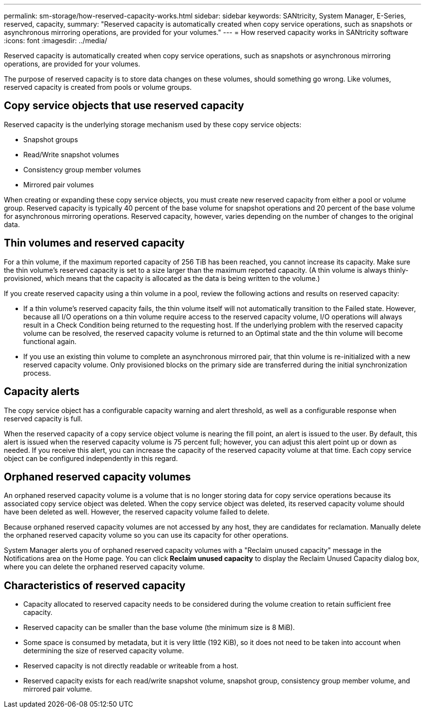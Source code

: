 ---
permalink: sm-storage/how-reserved-capacity-works.html
sidebar: sidebar
keywords: SANtricity, System Manager, E-Series, reserved, capacity,
summary: "Reserved capacity is automatically created when copy service operations, such as snapshots or asynchronous mirroring operations, are provided for your volumes."
---
= How reserved capacity works in SANtricity software
:icons: font
:imagesdir: ../media/

[.lead]
Reserved capacity is automatically created when copy service operations, such as snapshots or asynchronous mirroring operations, are provided for your volumes.

The purpose of reserved capacity is to store data changes on these volumes, should something go wrong. Like volumes, reserved capacity is created from pools or volume groups.

== Copy service objects that use reserved capacity

Reserved capacity is the underlying storage mechanism used by these copy service objects:

* Snapshot groups
* Read/Write snapshot volumes
* Consistency group member volumes
* Mirrored pair volumes

When creating or expanding these copy service objects, you must create new reserved capacity from either a pool or volume group. Reserved capacity is typically 40 percent of the base volume for snapshot operations and 20 percent of the base volume for asynchronous mirroring operations. Reserved capacity, however, varies depending on the number of changes to the original data.

== Thin volumes and reserved capacity

For a thin volume, if the maximum reported capacity of 256 TiB has been reached, you cannot increase its capacity. Make sure the thin volume's reserved capacity is set to a size larger than the maximum reported capacity. (A thin volume is always thinly-provisioned, which means that the capacity is allocated as the data is being written to the volume.)

If you create reserved capacity using a thin volume in a pool, review the following actions and results on reserved capacity:

* If a thin volume's reserved capacity fails, the thin volume itself will not automatically transition to the Failed state. However, because all I/O operations on a thin volume require access to the reserved capacity volume, I/O operations will always result in a Check Condition being returned to the requesting host. If the underlying problem with the reserved capacity volume can be resolved, the reserved capacity volume is returned to an Optimal state and the thin volume will become functional again.
* If you use an existing thin volume to complete an asynchronous mirrored pair, that thin volume is re-initialized with a new reserved capacity volume. Only provisioned blocks on the primary side are transferred during the initial synchronization process.

== Capacity alerts

The copy service object has a configurable capacity warning and alert threshold, as well as a configurable response when reserved capacity is full.

When the reserved capacity of a copy service object volume is nearing the fill point, an alert is issued to the user. By default, this alert is issued when the reserved capacity volume is 75 percent full; however, you can adjust this alert point up or down as needed. If you receive this alert, you can increase the capacity of the reserved capacity volume at that time. Each copy service object can be configured independently in this regard.

== Orphaned reserved capacity volumes

An orphaned reserved capacity volume is a volume that is no longer storing data for copy service operations because its associated copy service object was deleted. When the copy service object was deleted, its reserved capacity volume should have been deleted as well. However, the reserved capacity volume failed to delete.

Because orphaned reserved capacity volumes are not accessed by any host, they are candidates for reclamation. Manually delete the orphaned reserved capacity volume so you can use its capacity for other operations.

System Manager alerts you of orphaned reserved capacity volumes with a "Reclaim unused capacity" message in the Notifications area on the Home page. You can click *Reclaim unused capacity* to display the Reclaim Unused Capacity dialog box, where you can delete the orphaned reserved capacity volume.

== Characteristics of reserved capacity

* Capacity allocated to reserved capacity needs to be considered during the volume creation to retain sufficient free capacity.
* Reserved capacity can be smaller than the base volume (the minimum size is 8 MiB).
* Some space is consumed by metadata, but it is very little (192 KiB), so it does not need to be taken into account when determining the size of reserved capacity volume.
* Reserved capacity is not directly readable or writeable from a host.
* Reserved capacity exists for each read/write snapshot volume, snapshot group, consistency group member volume, and mirrored pair volume.
